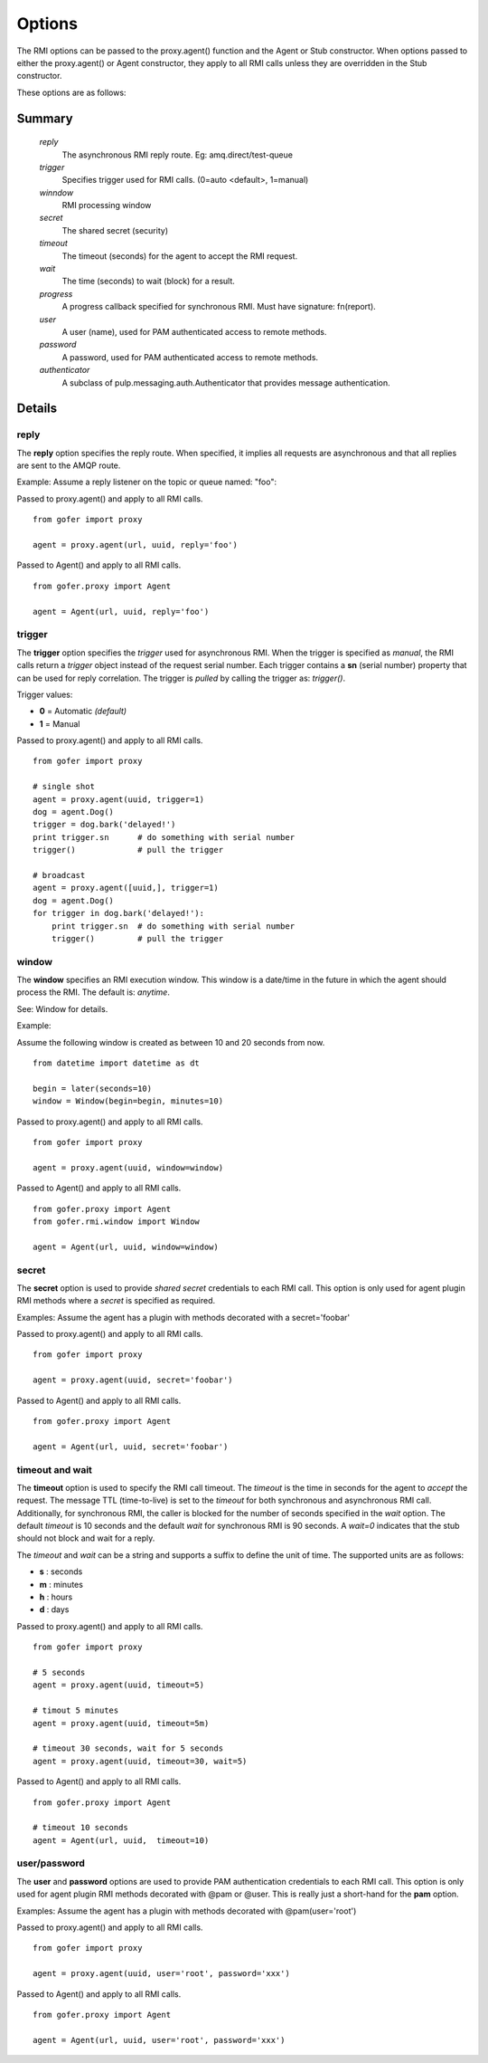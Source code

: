 Options
=======

The RMI options can be passed to the proxy.agent() function and the Agent or Stub constructor.
When options passed to either the proxy.agent() or Agent constructor, they apply to all RMI
calls unless they are overridden in the Stub constructor.

These options are as follows:

Summary
^^^^^^^

 *reply*
   The asynchronous RMI reply route.  Eg: amq.direct/test-queue
 *trigger*
   Specifies trigger used for RMI calls. (0=auto <default>, 1=manual)
 *winndow*
   RMI processing window
 *secret*
   The shared secret (security)
 *timeout*
   The timeout (seconds) for the agent to accept the RMI request.
 *wait*
   The time (seconds) to wait (block) for a result.
 *progress*
   A progress callback specified for synchronous RMI. Must have signature: fn(report).
 *user*
   A user (name), used for PAM authenticated access to remote methods.
 *password*
   A password, used for PAM authenticated access to remote methods.
 *authenticator*
   A subclass of pulp.messaging.auth.Authenticator that provides message authentication.
   

Details
^^^^^^^

reply
-----

The **reply** option specifies the reply route.  When specified, it implies all requests
are asynchronous and that all replies are sent to the AMQP route.

Example: Assume a reply listener on the topic or queue named: "foo":

Passed to proxy.agent() and apply to all RMI calls.

::

 from gofer import proxy

 agent = proxy.agent(url, uuid, reply='foo')


Passed to Agent() and apply to all RMI calls.

::

 from gofer.proxy import Agent

 agent = Agent(url, uuid, reply='foo')


trigger
-------

The **trigger** option specifies the *trigger* used for asynchronous RMI.
When the trigger is specified as *manual*, the RMI calls return a *trigger*
object instead of the request serial number.
Each trigger contains a **sn** (serial number) property that can be used for reply correlation.
The trigger is *pulled* by calling the trigger as: *trigger()*.

Trigger values:

- **0** = Automatic *(default)*
- **1** = Manual

Passed to proxy.agent() and apply to all RMI calls.

::

 from gofer import proxy

 # single shot
 agent = proxy.agent(uuid, trigger=1)
 dog = agent.Dog()
 trigger = dog.bark('delayed!')
 print trigger.sn      # do something with serial number
 trigger()             # pull the trigger

 # broadcast
 agent = proxy.agent([uuid,], trigger=1)
 dog = agent.Dog()
 for trigger in dog.bark('delayed!'):
     print trigger.sn  # do something with serial number
     trigger()         # pull the trigger


window
------

The **window** specifies an RMI execution window.  This window is a date/time in the future in which
the agent should process the RMI.  The default is: *anytime*.

See: Window for details.

Example:

Assume the following window is created as between 10 and 20 seconds from now.

::

 from datetime import datetime as dt

 begin = later(seconds=10)
 window = Window(begin=begin, minutes=10)


Passed to proxy.agent() and apply to all RMI calls.

::

 from gofer import proxy

 agent = proxy.agent(uuid, window=window)


Passed to Agent() and apply to all RMI calls.

::

 from gofer.proxy import Agent
 from gofer.rmi.window import Window

 agent = Agent(url, uuid, window=window)


secret
------

The **secret** option is used to provide *shared secret* credentials to each RMI call.  This option is
only used for agent plugin RMI methods where a *secret* is specified as required.

Examples: Assume the agent has a plugin with methods decorated with a secret='foobar'

Passed to proxy.agent() and apply to all RMI calls.

::

 from gofer import proxy

 agent = proxy.agent(uuid, secret='foobar')


Passed to Agent() and apply to all RMI calls.

::

 from gofer.proxy import Agent

 agent = Agent(url, uuid, secret='foobar')


timeout and wait
----------------

The **timeout** option is used to specify the RMI call timeout. The *timeout* is the time in seconds
for the agent to *accept* the request.  The message TTL (time-to-live) is set to the *timeout* for both
synchronous and asynchronous RMI call.  Additionally, for synchronous RMI, the caller is blocked for
the number of seconds specified in the *wait* option.  The default *timeout* is 10 seconds and the
default *wait* for synchronous RMI is 90 seconds. A *wait=0* indicates that the stub should not
block and wait for a reply.

The *timeout* and *wait* can be a string and supports a suffix to define the unit of time.
The supported units are as follows:

- **s** : seconds
- **m** : minutes
- **h** : hours
- **d** : days

Passed to proxy.agent() and apply to all RMI calls.

::

 from gofer import proxy

 # 5 seconds
 agent = proxy.agent(uuid, timeout=5)

 # timout 5 minutes
 agent = proxy.agent(uuid, timeout=5m)

 # timeout 30 seconds, wait for 5 seconds
 agent = proxy.agent(uuid, timeout=30, wait=5)


Passed to Agent() and apply to all RMI calls.

::

 from gofer.proxy import Agent

 # timeout 10 seconds
 agent = Agent(url, uuid,  timeout=10)


user/password
-------------

The **user** and **password** options are used to provide PAM authentication credentials to each RMI call.
This option is only used for agent plugin RMI methods decorated with @pam or @user.
This is really just a short-hand for the **pam** option.

Examples: Assume the agent has a plugin with methods decorated with @pam(user='root')

Passed to proxy.agent() and apply to all RMI calls.

::

 from gofer import proxy

 agent = proxy.agent(uuid, user='root', password='xxx')


Passed to Agent() and apply to all RMI calls.

::

 from gofer.proxy import Agent

 agent = Agent(url, uuid, user='root', password='xxx')
